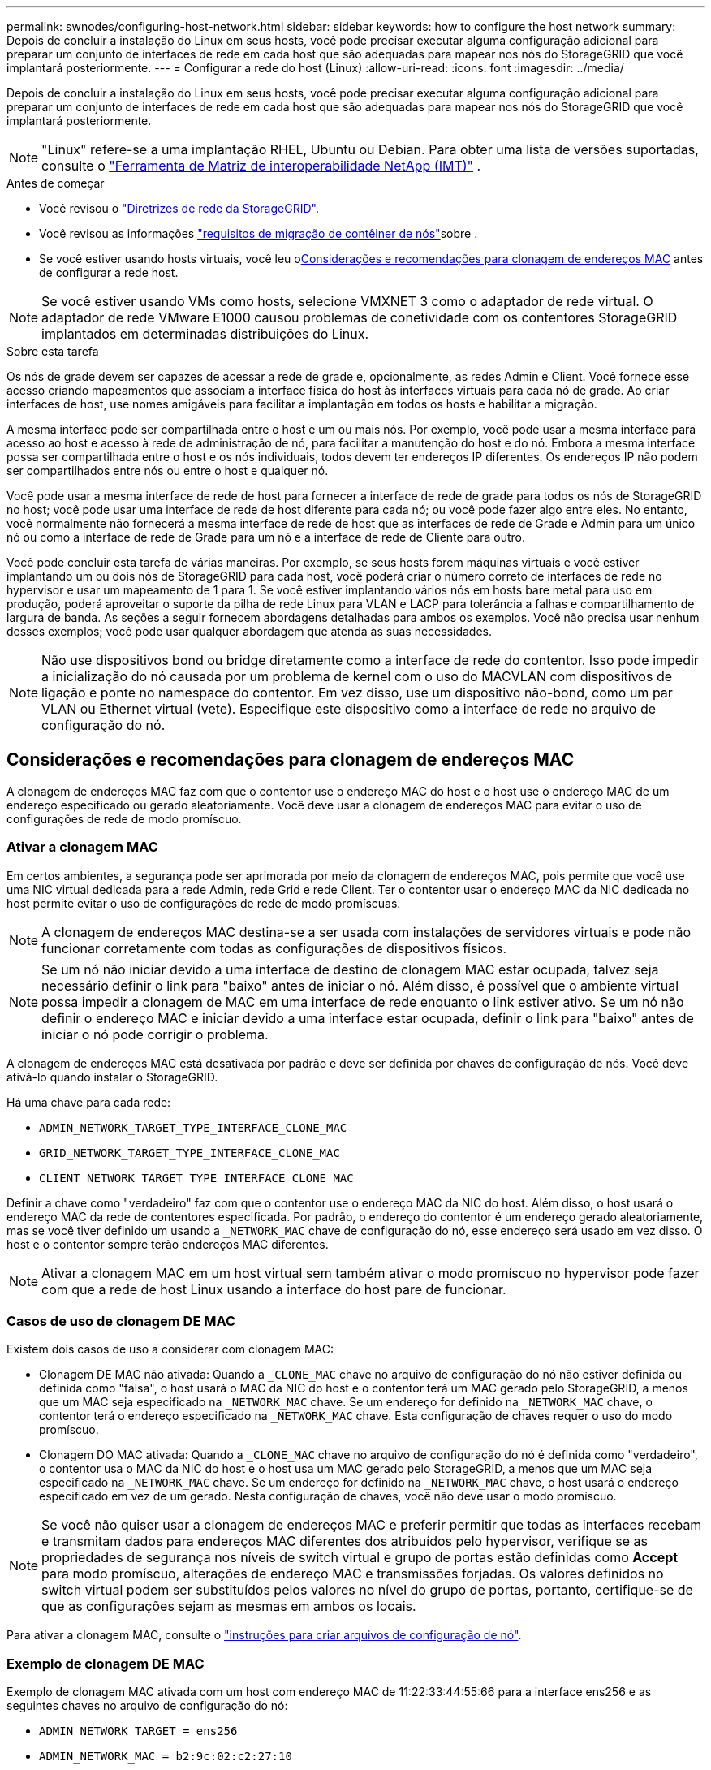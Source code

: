 ---
permalink: swnodes/configuring-host-network.html 
sidebar: sidebar 
keywords: how to configure the host network 
summary: Depois de concluir a instalação do Linux em seus hosts, você pode precisar executar alguma configuração adicional para preparar um conjunto de interfaces de rede em cada host que são adequadas para mapear nos nós do StorageGRID que você implantará posteriormente. 
---
= Configurar a rede do host (Linux)
:allow-uri-read: 
:icons: font
:imagesdir: ../media/


[role="lead"]
Depois de concluir a instalação do Linux em seus hosts, você pode precisar executar alguma configuração adicional para preparar um conjunto de interfaces de rede em cada host que são adequadas para mapear nos nós do StorageGRID que você implantará posteriormente.


NOTE: "Linux" refere-se a uma implantação RHEL, Ubuntu ou Debian.  Para obter uma lista de versões suportadas, consulte o https://imt.netapp.com/matrix/#welcome["Ferramenta de Matriz de interoperabilidade NetApp (IMT)"^] .

.Antes de começar
* Você revisou o link:../network/index.html["Diretrizes de rede da StorageGRID"].
* Você revisou as informações link:node-container-migration-requirements.html["requisitos de migração de contêiner de nós"]sobre .
* Se você estiver usando hosts virtuais, você leu o<<mac_address_cloning,Considerações e recomendações para clonagem de endereços MAC>> antes de configurar a rede host.



NOTE: Se você estiver usando VMs como hosts, selecione VMXNET 3 como o adaptador de rede virtual. O adaptador de rede VMware E1000 causou problemas de conetividade com os contentores StorageGRID implantados em determinadas distribuições do Linux.

.Sobre esta tarefa
Os nós de grade devem ser capazes de acessar a rede de grade e, opcionalmente, as redes Admin e Client. Você fornece esse acesso criando mapeamentos que associam a interface física do host às interfaces virtuais para cada nó de grade. Ao criar interfaces de host, use nomes amigáveis para facilitar a implantação em todos os hosts e habilitar a migração.

A mesma interface pode ser compartilhada entre o host e um ou mais nós. Por exemplo, você pode usar a mesma interface para acesso ao host e acesso à rede de administração de nó, para facilitar a manutenção do host e do nó. Embora a mesma interface possa ser compartilhada entre o host e os nós individuais, todos devem ter endereços IP diferentes. Os endereços IP não podem ser compartilhados entre nós ou entre o host e qualquer nó.

Você pode usar a mesma interface de rede de host para fornecer a interface de rede de grade para todos os nós de StorageGRID no host; você pode usar uma interface de rede de host diferente para cada nó; ou você pode fazer algo entre eles. No entanto, você normalmente não fornecerá a mesma interface de rede de host que as interfaces de rede de Grade e Admin para um único nó ou como a interface de rede de Grade para um nó e a interface de rede de Cliente para outro.

Você pode concluir esta tarefa de várias maneiras. Por exemplo, se seus hosts forem máquinas virtuais e você estiver implantando um ou dois nós de StorageGRID para cada host, você poderá criar o número correto de interfaces de rede no hypervisor e usar um mapeamento de 1 para 1. Se você estiver implantando vários nós em hosts bare metal para uso em produção, poderá aproveitar o suporte da pilha de rede Linux para VLAN e LACP para tolerância a falhas e compartilhamento de largura de banda. As seções a seguir fornecem abordagens detalhadas para ambos os exemplos. Você não precisa usar nenhum desses exemplos; você pode usar qualquer abordagem que atenda às suas necessidades.


NOTE: Não use dispositivos bond ou bridge diretamente como a interface de rede do contentor. Isso pode impedir a inicialização do nó causada por um problema de kernel com o uso do MACVLAN com dispositivos de ligação e ponte no namespace do contentor. Em vez disso, use um dispositivo não-bond, como um par VLAN ou Ethernet virtual (vete). Especifique este dispositivo como a interface de rede no arquivo de configuração do nó.



== Considerações e recomendações para clonagem de endereços MAC

.[[clonagem_de_endereço_mac]]
A clonagem de endereços MAC faz com que o contentor use o endereço MAC do host e o host use o endereço MAC de um endereço especificado ou gerado aleatoriamente. Você deve usar a clonagem de endereços MAC para evitar o uso de configurações de rede de modo promíscuo.



=== Ativar a clonagem MAC

Em certos ambientes, a segurança pode ser aprimorada por meio da clonagem de endereços MAC, pois permite que você use uma NIC virtual dedicada para a rede Admin, rede Grid e rede Client. Ter o contentor usar o endereço MAC da NIC dedicada no host permite evitar o uso de configurações de rede de modo promíscuas.


NOTE: A clonagem de endereços MAC destina-se a ser usada com instalações de servidores virtuais e pode não funcionar corretamente com todas as configurações de dispositivos físicos.


NOTE: Se um nó não iniciar devido a uma interface de destino de clonagem MAC estar ocupada, talvez seja necessário definir o link para "baixo" antes de iniciar o nó. Além disso, é possível que o ambiente virtual possa impedir a clonagem de MAC em uma interface de rede enquanto o link estiver ativo. Se um nó não definir o endereço MAC e iniciar devido a uma interface estar ocupada, definir o link para "baixo" antes de iniciar o nó pode corrigir o problema.

A clonagem de endereços MAC está desativada por padrão e deve ser definida por chaves de configuração de nós. Você deve ativá-lo quando instalar o StorageGRID.

Há uma chave para cada rede:

* `ADMIN_NETWORK_TARGET_TYPE_INTERFACE_CLONE_MAC`
* `GRID_NETWORK_TARGET_TYPE_INTERFACE_CLONE_MAC`
* `CLIENT_NETWORK_TARGET_TYPE_INTERFACE_CLONE_MAC`


Definir a chave como "verdadeiro" faz com que o contentor use o endereço MAC da NIC do host. Além disso, o host usará o endereço MAC da rede de contentores especificada. Por padrão, o endereço do contentor é um endereço gerado aleatoriamente, mas se você tiver definido um usando a `_NETWORK_MAC` chave de configuração do nó, esse endereço será usado em vez disso. O host e o contentor sempre terão endereços MAC diferentes.


NOTE: Ativar a clonagem MAC em um host virtual sem também ativar o modo promíscuo no hypervisor pode fazer com que a rede de host Linux usando a interface do host pare de funcionar.



=== Casos de uso de clonagem DE MAC

Existem dois casos de uso a considerar com clonagem MAC:

* Clonagem DE MAC não ativada: Quando a `_CLONE_MAC` chave no arquivo de configuração do nó não estiver definida ou definida como "falsa", o host usará o MAC da NIC do host e o contentor terá um MAC gerado pelo StorageGRID, a menos que um MAC seja especificado na `_NETWORK_MAC` chave. Se um endereço for definido na `_NETWORK_MAC` chave, o contentor terá o endereço especificado na `_NETWORK_MAC` chave. Esta configuração de chaves requer o uso do modo promíscuo.
* Clonagem DO MAC ativada: Quando a `_CLONE_MAC` chave no arquivo de configuração do nó é definida como "verdadeiro", o contentor usa o MAC da NIC do host e o host usa um MAC gerado pelo StorageGRID, a menos que um MAC seja especificado na `_NETWORK_MAC` chave. Se um endereço for definido na `_NETWORK_MAC` chave, o host usará o endereço especificado em vez de um gerado. Nesta configuração de chaves, você não deve usar o modo promíscuo.



NOTE: Se você não quiser usar a clonagem de endereços MAC e preferir permitir que todas as interfaces recebam e transmitam dados para endereços MAC diferentes dos atribuídos pelo hypervisor, verifique se as propriedades de segurança nos níveis de switch virtual e grupo de portas estão definidas como *Accept* para modo promíscuo, alterações de endereço MAC e transmissões forjadas. Os valores definidos no switch virtual podem ser substituídos pelos valores no nível do grupo de portas, portanto, certifique-se de que as configurações sejam as mesmas em ambos os locais.

Para ativar a clonagem MAC, consulte o link:creating-node-configuration-files.html["instruções para criar arquivos de configuração de nó"].



=== Exemplo de clonagem DE MAC

Exemplo de clonagem MAC ativada com um host com endereço MAC de 11:22:33:44:55:66 para a interface ens256 e as seguintes chaves no arquivo de configuração do nó:

* `ADMIN_NETWORK_TARGET = ens256`
* `ADMIN_NETWORK_MAC = b2:9c:02:c2:27:10`
* `ADMIN_NETWORK_TARGET_TYPE_INTERFACE_CLONE_MAC = true`


*Resultado*: O MAC do host para ens256 é B2:9c:02:C2:27:10 e o MAC da rede Admin é 11:22:33:44:55:66



== Exemplo 1: Mapeamento de 1 para 1 para NICs físicos ou virtuais

O exemplo 1 descreve um mapeamento de interface física simples que requer pouca ou nenhuma configuração do lado do host.

image::../media/rhel_install_vlan_diag_1.gif[Diagrama de instalação da VLAN]

O sistema operacional Linux cria o `ensXYZ` interfaces automaticamente durante a instalação ou inicialização, ou quando as interfaces são adicionadas a quente.  Nenhuma configuração é necessária além de garantir que as interfaces estejam definidas para serem ativadas automaticamente após a inicialização.  Você precisa determinar qual ensXYZ corresponde a qual rede StorageGRID (Grid, Admin ou Cliente) para poder fornecer os mapeamentos corretos posteriormente no processo de configuração.

Observe que a figura mostra vários nós de StorageGRID; no entanto, você normalmente usaria essa configuração para VMs de nó único.

Se o Switch 1 for um switch físico, você deverá configurar as portas conetadas às interfaces 10G1 a 10G3 para o modo de acesso e colocá-las nas VLANs apropriadas.



== Exemplo 2: VLANs de transporte de ligação LACP

O exemplo 2 assume que você está familiarizado com a ligação de interfaces de rede e com a criação de interfaces VLAN na distribuição Linux que você está usando.

.Sobre esta tarefa
O exemplo 2 descreve um esquema genérico, flexível e baseado em VLAN que facilita o compartilhamento de toda a largura de banda de rede disponível em todos os nós em um único host. Este exemplo é particularmente aplicável a hosts de metal nu.

Para entender esse exemplo, suponha que você tenha três sub-redes separadas para redes Grid, Admin e Client em cada data center. As sub-redes estão em VLANs separadas (1001, 1002 e 1003) e são apresentadas ao host em uma porta de tronco ligada ao LACP (bond0). Você configuraria três interfaces VLAN na ligação: bond0,1001, bond0,1002 e bond0,1003.

Se você precisar de VLANs e sub-redes separadas para redes de nós no mesmo host, você pode adicionar interfaces VLAN na ligação e mapeá-las no host (mostrado como bond0,1004 na ilustração).

image::../media/rhel_install_vlan_diag_2.gif[Interfaces VLAN]

.Passos
. Agregue todas as interfaces de rede físicas que serão usadas para conetividade de rede StorageGRID em uma única ligação LACP.
+
Use o mesmo nome para o vínculo em todos os hosts, por exemplo, `bond0` .

. Crie interfaces VLAN que usam essa ligação como seu "dispositivo físico" associado, usando a convenção de nomenclatura de interface VLAN padrão `physdev-name.VLAN ID` .
+
Observe que as etapas 1 e 2 exigem a configuração apropriada nos switches de borda que terminam as outras extremidades dos links de rede. As portas do switch de borda também devem ser agregadas em um canal de porta LACP, configurado como um tronco, e ter permissão para passar todas as VLANs necessárias.

+
Arquivos de configuração de interface de exemplo para este esquema de configuração de rede por host são fornecidos.



.Informações relacionadas
* link:example-etc-network-interfaces.html["Exemplo /etc/network/interfaces para Ubuntu e Debian"]
* link:example-etc-sysconfig-network-scripts.html["Exemplo /etc/sysconfig/network-scripts para RHEL"]

